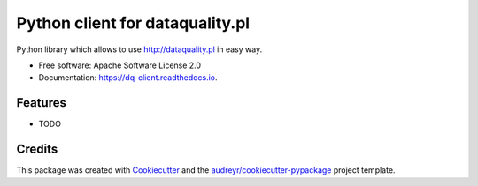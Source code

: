 ===============================
Python client for dataquality.pl
===============================


.. image:: https://img.shields.io/pypi/v/dq_client.svg
        :target: https://pypi.python.org/pypi/dq_client

.. image:: https://img.shields.io/travis/mikus/dq_client.svg
        :target: https://travis-ci.org/Algolytics/dq_client

.. image:: https://readthedocs.org/projects/dq-client/badge/?version=latest
        :target: https://dq-client.readthedocs.io/en/latest/?badge=latest
        :alt: Documentation Status

.. image:: https://pyup.io/repos/github/algolytics/dq_client/shield.svg
     :target: https://pyup.io/repos/github/algolytics/dq_client/
     :alt: Updates

.. image:: https://pyup.io/repos/github/algolytics/dq_client/python-3-shield.svg
     :target: https://pyup.io/repos/github/algolytics/dq_client/
     :alt: Python 3


Python library which allows to use http://dataquality.pl in easy way.


* Free software: Apache Software License 2.0
* Documentation: https://dq-client.readthedocs.io.


Features
--------

* TODO

Credits
---------

This package was created with Cookiecutter_ and the `audreyr/cookiecutter-pypackage`_ project template.

.. _Cookiecutter: https://github.com/audreyr/cookiecutter
.. _`audreyr/cookiecutter-pypackage`: https://github.com/audreyr/cookiecutter-pypackage

